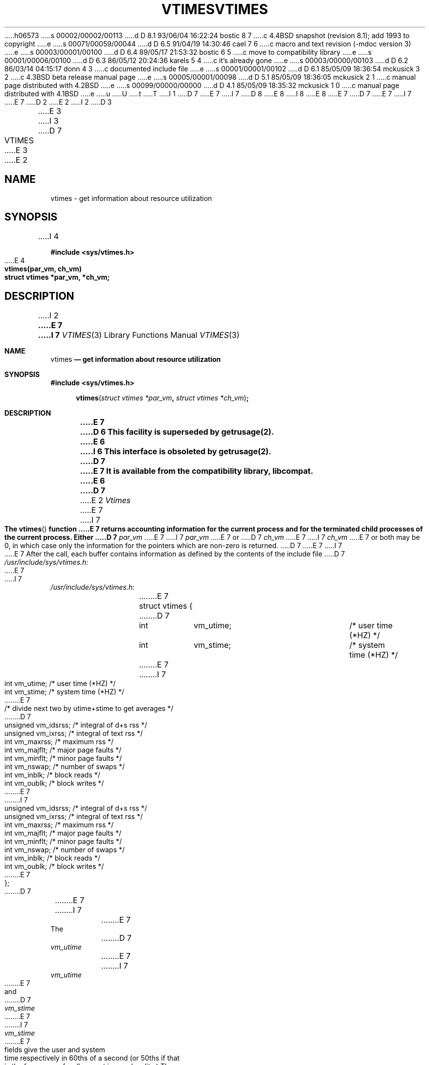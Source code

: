 h06573
s 00002/00002/00113
d D 8.1 93/06/04 16:22:24 bostic 8 7
c 4.4BSD snapshot (revision 8.1); add 1993 to copyright
e
s 00071/00059/00044
d D 6.5 91/04/19 14:30:46 cael 7 6
c macro and text revision (-mdoc version 3)
e
s 00003/00001/00100
d D 6.4 89/05/17 21:53:32 bostic 6 5
c move to compatibility library
e
s 00001/00006/00100
d D 6.3 86/05/12 20:24:36 karels 5 4
c it's already gone
e
s 00003/00000/00103
d D 6.2 86/03/14 04:15:17 donn 4 3
c documented include file
e
s 00001/00001/00102
d D 6.1 85/05/09 18:36:54 mckusick 3 2
c 4.3BSD beta release manual page
e
s 00005/00001/00098
d D 5.1 85/05/09 18:36:05 mckusick 2 1
c manual page distributed with 4.2BSD
e
s 00099/00000/00000
d D 4.1 85/05/09 18:35:32 mckusick 1 0
c manual page distributed with 4.1BSD
e
u
U
t
T
I 1
D 7
.\" Copyright (c) 1980 Regents of the University of California.
.\" All rights reserved.  The Berkeley software License Agreement
.\" specifies the terms and conditions for redistribution.
E 7
I 7
D 8
.\" Copyright (c) 1980, 1991 Regents of the University of California.
.\" All rights reserved.
E 8
I 8
.\" Copyright (c) 1980, 1991, 1993
.\"	The Regents of the University of California.  All rights reserved.
E 8
E 7
.\"
D 7
.\"	%W% (Berkeley) %G%
E 7
I 7
.\" %sccs.include.redist.man%
E 7
.\"
D 2
.TH VTIMES 2V
E 2
I 2
D 3
.TH VTIMES 3C "13 June 1983"
E 3
I 3
D 7
.TH VTIMES 3C "%Q%"
E 3
E 2
.UC 4
.SH NAME
vtimes \- get information about resource utilization
.SH SYNOPSIS
.nf
I 4
.PP
.B "#include <sys/vtimes.h>"
.PP
E 4
.B "vtimes(par_vm, ch_vm)"
.B "struct vtimes *par_vm, *ch_vm;"
.fi
.SH DESCRIPTION
I 2
.ft B
E 7
I 7
.\"     %W% (Berkeley) %G%
.\"
.Dd %Q%
.Dt VTIMES 3
.Os BSD 4
.Sh NAME
.Nm vtimes
.Nd get information about resource utilization
.Sh SYNOPSIS
.Fd #include <sys/vtimes.h>
.Fn vtimes "struct vtimes *par_vm" "struct vtimes *ch_vm"
.Sh DESCRIPTION
.Bf -symbolic
E 7
D 6
This facility is superseded by getrusage(2).
E 6
I 6
This interface is obsoleted by getrusage(2).
D 7
.br
E 7
It is available from the compatibility library, libcompat.
E 6
D 7
.ft R
.PP
E 2
.I Vtimes
E 7
I 7
.Ef
.Pp
The
.Fn vtimes
function
E 7
returns accounting information for the current process and for
the terminated child processes of the current
process.  Either
D 7
.I par_vm
E 7
I 7
.Fa par_vm
E 7
or 
D 7
.I ch_vm
E 7
I 7
.Fa ch_vm
E 7
or both may be 0, in which case only the information for the pointers
which are non-zero is returned.
D 7
.PP
E 7
I 7
.Pp
E 7
After the call, each buffer contains information as defined by the
contents of the include file
D 7
.I /usr/include/sys/vtimes.h:
.LP
.nf
E 7
I 7
.Pa /usr/include/sys/vtimes.h :
.Bd -literal -offset indent
E 7
struct vtimes {
D 7
	int	vm_utime;		/* user time (*HZ) */
	int	vm_stime;		/* system time (*HZ) */
E 7
I 7
	int	vm_utime;	/* user time (*HZ) */
	int	vm_stime;	/* system time (*HZ) */
E 7
	/* divide next two by utime+stime to get averages */
D 7
	unsigned vm_idsrss;		/* integral of d+s rss */
	unsigned vm_ixrss;		/* integral of text rss */
	int	vm_maxrss;		/* maximum rss */
	int	vm_majflt;		/* major page faults */
	int	vm_minflt;		/* minor page faults */
	int	vm_nswap;		/* number of swaps */
	int	vm_inblk;		/* block reads */
	int	vm_oublk;		/* block writes */
E 7
I 7
	unsigned vm_idsrss;	/* integral of d+s rss */
	unsigned vm_ixrss;	/* integral of text rss */
	int	vm_maxrss;	/* maximum rss */
	int	vm_majflt;	/* major page faults */
	int	vm_minflt;	/* minor page faults */
	int	vm_nswap;	/* number of swaps */
	int	vm_inblk;	/* block reads */
	int	vm_oublk;	/* block writes */
E 7
};
D 7
.fi
.PP
E 7
I 7
.Ed
.Pp
E 7
The
D 7
.I vm_utime
E 7
I 7
.Fa vm_utime
E 7
and
D 7
.I vm_stime
E 7
I 7
.Fa vm_stime
E 7
fields give the user and system
time respectively in 60ths of a second (or 50ths if that
is the frequency of wall current in your locality.) The
D 7
.I vm_idrss
E 7
I 7
.Fa vm_idrss
E 7
and
D 7
.I vm_ixrss
E 7
I 7
.Fa vm_ixrss
E 7
measure memory usage.  They are computed by integrating the number of
memory pages in use each
D 7
over cpu time.  They are reported as though computed
E 7
I 7
over
.Tn CPU
time.  They are reported as though computed
E 7
discretely, adding the current memory usage (in 512 byte
pages) each time the clock ticks.  If a process used 5 core
pages over 1 cpu-second for its data and stack, then
D 7
.I vm_idsrss
E 7
I 7
.Fa vm_idsrss
E 7
would have the value 5*60, where
D 7
.I vm_utime+vm_stime
E 7
I 7
.Fa vm_utime+vm_stime
E 7
would be the 60.  
D 7
.I Vm_idsrss
E 7
I 7
The
.Fa Vm_idsrss
argument
E 7
integrates data and stack segment
usage, while
D 7
.I vm_ixrss
E 7
I 7
.Fa vm_ixrss
E 7
integrates text segment usage.
D 7
.I Vm_maxrss
E 7
I 7
The
.Fa Vm_maxrss
function
E 7
reports the maximum instantaneous sum of the
text+data+stack core-resident page count.
D 7
.PP
E 7
I 7
.Pp
E 7
The 
D 7
.I vm_majflt
E 7
I 7
.Fa vm_majflt
E 7
field gives the number of page faults which
resulted in disk activity; the
D 7
.I vm_minflt
E 7
I 7
.Fa vm_minflt
E 7
field gives the
number of page faults incurred in simulation of reference
bits;
D 7
.I vm_nswap
E 7
I 7
.Fa vm_nswap
E 7
is the number of swaps which occurred.  The
number of file system input/output events are reported in
D 7
.I vm_inblk
E 7
I 7
.Fa vm_inblk
E 7
and
D 7
.I vm_oublk
E 7
I 7
.Fa vm_oublk
E 7
These numbers account only for real
D 7
i/o; data supplied by the caching mechanism is charged only
E 7
I 7
.Tn I/O ;
data supplied by the caching mechanism is charged only
E 7
to the first process to read or write the data.
D 7
.SH SEE ALSO
D 5
time(2), wait3(2)
.SH BUGS
This call is peculiar to this version of UNIX.
The options and specifications of this system call are subject to change.
It may be extended to include additional information
in future versions of the system.
E 5
I 5
time(2), wait3(2), getrusage(2)
E 7
I 7
.Sh SEE ALSO
.Xr time 2 ,
.Xr wait3 2 ,
.Xr getrusage 2
.Sh HISTORY
The
.Fn vlimit
function appeared in 
.Bx 4.2 .
E 7
E 5
E 1
